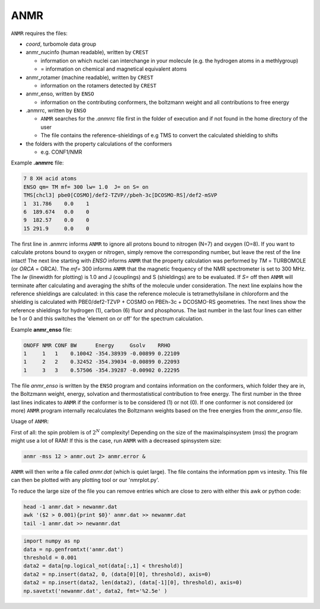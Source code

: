 


====
ANMR
====

``ANMR`` requires the files:

* *coord*, turbomole data group
* anmr_nucinfo (human readable), written by ``CREST``
  
  * information on which nuclei can interchange in your molecule (e.g. the hydrogen atoms in a methlygroup)
  * = information on chemical and magnetical equivalent atoms
* anmr_rotamer (machine readable), written by ``CREST``
  
  * information on the rotamers detected by ``CREST``
* anmr_enso, written by ``ENSO``
  
  * information on the contributing conformers, the boltzmann weight and all contributions to free energy
* .anmrrc, written by ``ENSO``

  * ``ANMR`` searches for the *.anmrrc* file first in the folder of execution and if not found in the home directory of the user
  * The file contains the reference-shieldings of e.g TMS to convert the calculated shielding to shifts
* the folders with the property calculations of the conformers

  * e.g. CONF1/NMR


Example **.anmrrc** file:

.. code::

   7 8 XH acid atoms
   ENSO qm= TM mf= 300 lw= 1.0  J= on S= on
   TMS[chcl3] pbe0[COSMO]/def2-TZVP//pbeh-3c[DCOSMO-RS]/def2-mSVP
   1  31.786    0.0    1
   6  189.674   0.0    0
   9  182.57    0.0    0
   15 291.9     0.0    0

The first line in .anmrrc informs ``ANMR`` to ignore all protons bound to nitrogen (N=7) and oxygen (O=8). If you want to calculate protons bound to oxygen or nitrogen, simply remove the corresponding number, but leave the rest of the line intact!
The next line starting with *ENSO* informs ``ANMR`` that the property calculation was performed by *TM* = TURBOMOLE (or *ORCA* = ORCA). The *mf=* 300 informs ``ANMR`` that the magnetic frequency of the NMR spectrometer is set to 300 MHz. The *lw* (linewidth for plotting) is 1.0 and J (couplings) and S (shieldings) are to be evaluated. If *S=* off then ``ANMR`` will terminate after calculating and averaging the shifts of the molecule under consideration. The next line explains how the reference shieldings are calculated: in this case the reference molecule is tetramethylsilane in chloroform and the shielding is calculated with PBE0/def2-TZVP + COSMO on PBEh-3c + DCOSMO-RS geometries. The next lines show the reference shieldings for hydrogen (1), carbon (6) fluor and phosphorus. The last number in the last four lines can either be 1 or 0 and this switches the 'element on or off' for the spectrum calculation.

Example **anmr_enso** file:

.. code::

   ONOFF NMR CONF BW      Energy     Gsolv    RRHO
   1     1   1    0.10042 -354.38939 -0.00899 0.22109
   1     2   2    0.32452 -354.39034 -0.00899 0.22093
   1     3   3    0.57506 -354.39287 -0.00902 0.22295

The file *anmr_enso* is written by the ``ENSO`` program and contains information on the conformers, which folder they are in, the Boltzmann weight, energy, solvation and thermostatistical contribution to free energy. The first number in the three last lines indicates to ``ANMR`` if the conformer is to be considered (1) or not (0). If one conformer is not considered (or more) ``ANMR`` program internally recalculates the Boltzmann weights based on the free energies from the *anmr_enso* file. 


Usage of ``ANMR``:

First of all: the spin problem is of :math:`2^{N}` complexity! Depending on the size of the maximalspinsystem (*mss*) the program might use a lot of RAM! If this is the case, run ``ANMR`` with a decreased spinsystem size:


.. code:: sh

   anmr -mss 12 > anmr.out 2> anmr.error &


``ANMR`` will then write a file called *anmr.dat* (which is quiet large). The file contains the information ppm vs intesity. This file can then be plotted with any plotting tool or our 'nmrplot.py'.

To reduce the large size of the file you can remove entries which are close to zero with either this awk or python code:

.. code-block:: sh

    head -1 anmr.dat > newanmr.dat
    awk '($2 > 0.001){print $0}' anmr.dat >> newanmr.dat
    tail -1 anmr.dat >> newanmr.dat

.. code-block:: python3

    import numpy as np 
    data = np.genfromtxt('anmr.dat')
    threshold = 0.001
    data2 = data[np.logical_not(data[:,1] < threshold)]
    data2 = np.insert(data2, 0, (data[0][0], threshold), axis=0)
    data2 = np.insert(data2, len(data2), (data[-1][0], threshold), axis=0)
    np.savetxt('newanmr.dat', data2, fmt='%2.5e' )